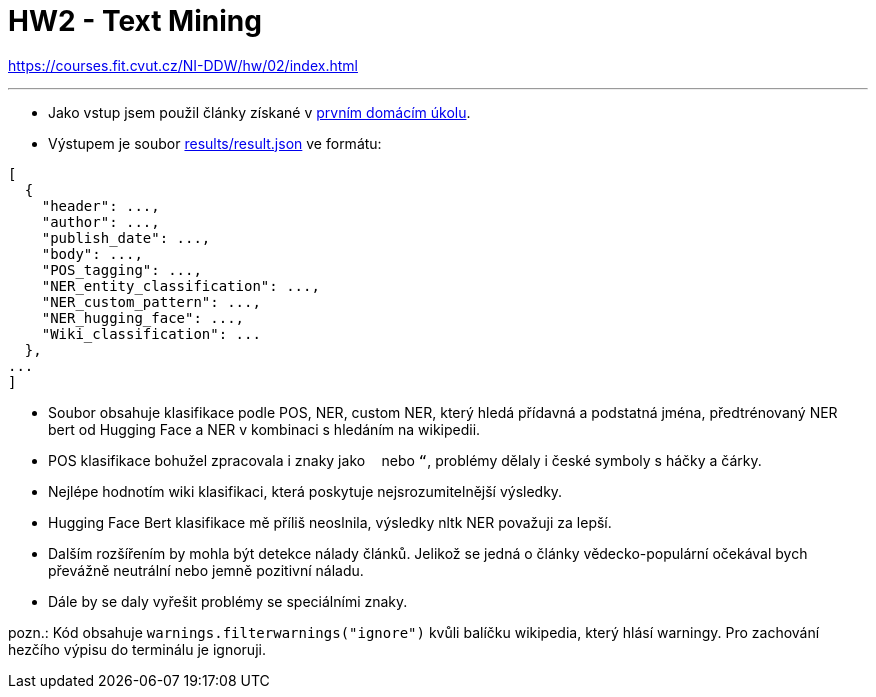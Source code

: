 = HW2 - Text Mining

https://courses.fit.cvut.cz/NI-DDW/hw/02/index.html

'''

* Jako vstup jsem použil články získané v xref:../01/index.adoc#[prvním domácím úkolu].
* Výstupem je soubor link:results/result.json[results/result.json] ve formátu:
----
[
  {
    "header": ...,
    "author": ...,
    "publish_date": ...,
    "body": ...,
    "POS_tagging": ...,
    "NER_entity_classification": ...,
    "NER_custom_pattern": ...,
    "NER_hugging_face": ...,
    "Wiki_classification": ...
  },
...
]
----
* Soubor obsahuje klasifikace podle POS, NER, custom NER, který hledá přídavná a podstatná jména, předtrénovaný NER bert od Hugging Face a NER v kombinaci s hledáním na wikipedii.
* POS klasifikace bohužel zpracovala i znaky jako ` ` nebo `“`, problémy dělaly i české symboly s háčky a čárky.
* Nejlépe hodnotím wiki klasifikaci, která poskytuje nejsrozumitelnější výsledky.
* Hugging Face Bert klasifikace mě příliš neoslnila, výsledky nltk NER považuji za lepší.
* Dalším rozšířením by mohla být detekce nálady článků. Jelikož se jedná o články vědecko-populární očekával bych převážně neutrální nebo jemně pozitivní náladu.
* Dále by se daly vyřešit problémy se speciálními znaky.

pozn.: Kód obsahuje `warnings.filterwarnings("ignore")` kvůli balíčku wikipedia, který hlásí warningy. Pro zachování hezčího výpisu do terminálu je ignoruji.
